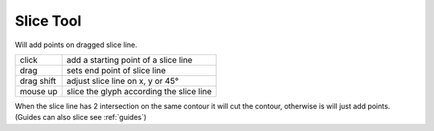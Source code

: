 .. _sliceTool:

Slice Tool
==========

.. image:: /static/cursorSlice.png

Will add points on dragged slice line.

.. image:: /static/sliceLine.png

.. cssclass:: doctable

+------------+------------------------------------------+
| click      | add a starting point of a slice line     |
+------------+------------------------------------------+
| drag       | sets end point of slice line             |
+------------+------------------------------------------+
| drag shift | adjust slice line on x, y or 45°         |
+------------+------------------------------------------+
| mouse up   | slice the glyph according the slice line |
+------------+------------------------------------------+

When the slice line has 2 intersection on the same contour it will cut the contour, otherwise is will just add points.
(Guides can also slice see :ref:`guides`)